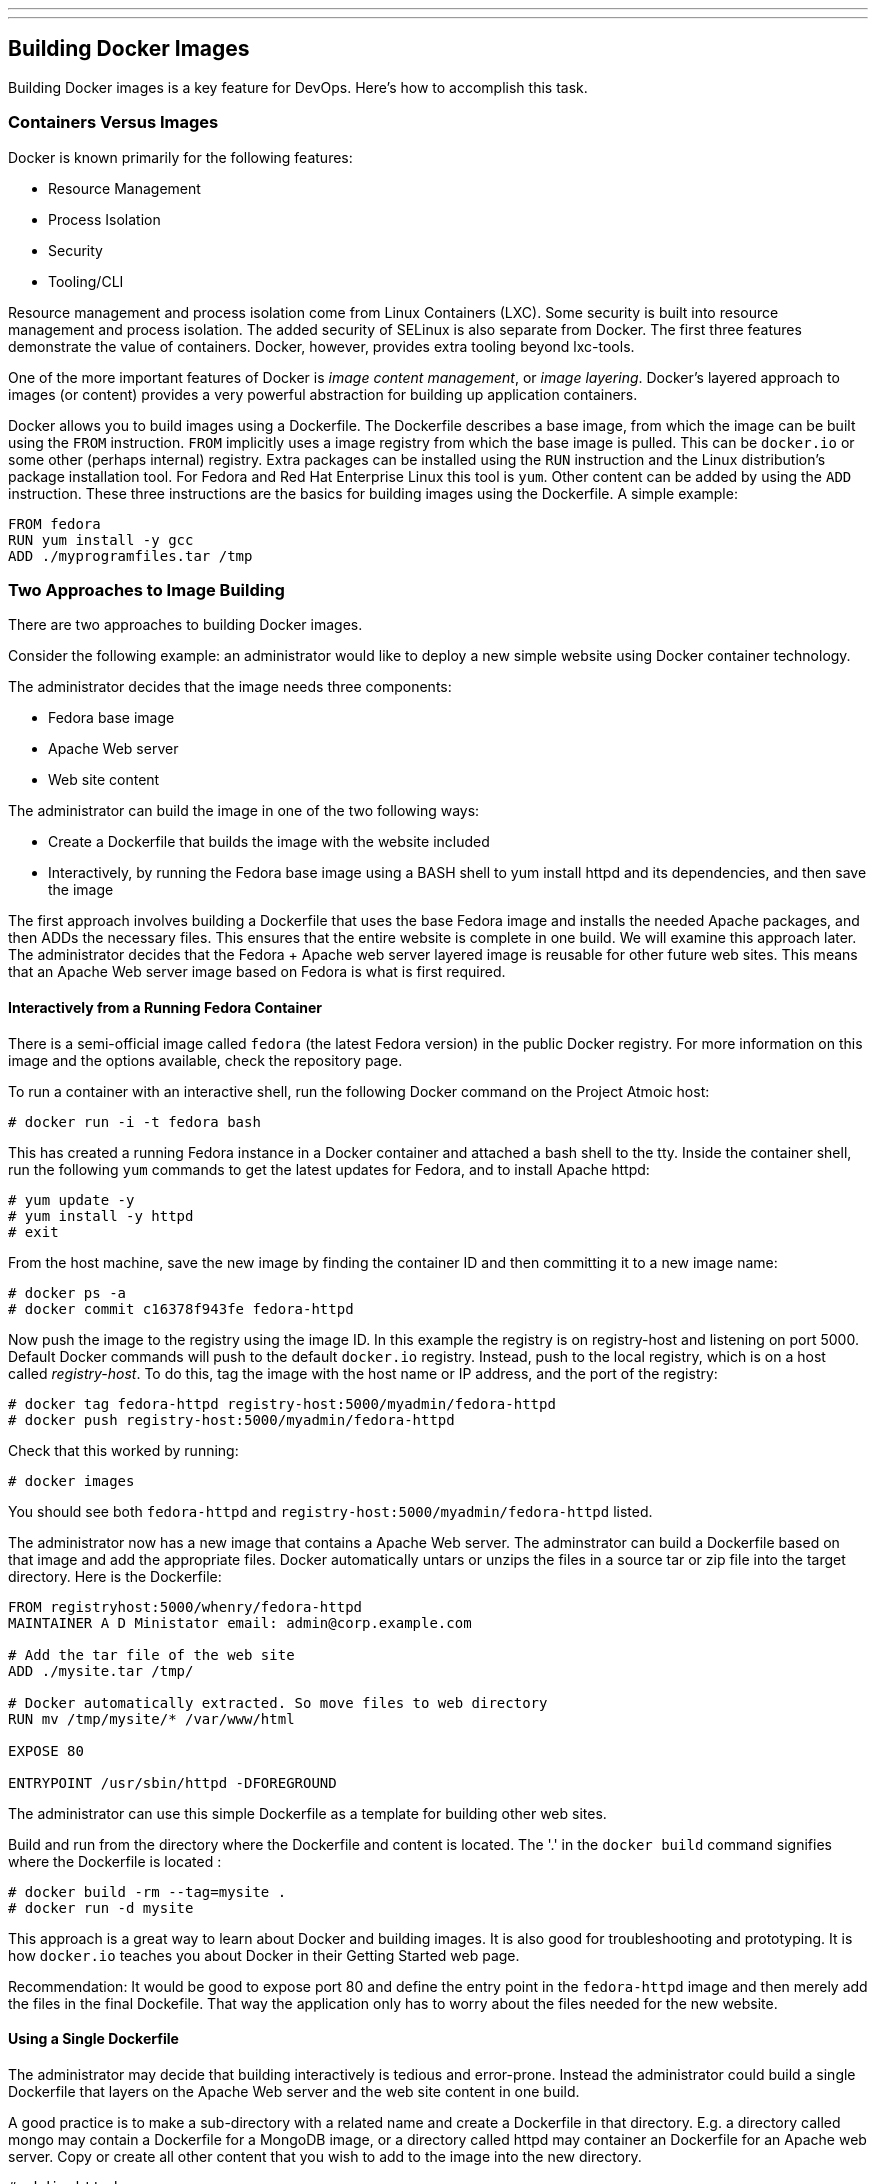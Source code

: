 ---
---
[[building-docker-images]]
Building Docker Images
----------------------

Building Docker images is a key feature for DevOps. Here's how to
accomplish this task.

[[containers-versus-images]]
Containers Versus Images
~~~~~~~~~~~~~~~~~~~~~~~~

Docker is known primarily for the following features:

* Resource Management
* Process Isolation
* Security
* Tooling/CLI

Resource management and process isolation come from Linux Containers
(LXC). Some security is built into resource management and process
isolation. The added security of SELinux is also separate from Docker.
The first three features demonstrate the value of containers. Docker,
however, provides extra tooling beyond lxc-tools.

One of the more important features of Docker is __image content
management__, or __image layering__. Docker's layered approach to images
(or content) provides a very powerful abstraction for building up
application containers.

Docker allows you to build images using a Dockerfile. The Dockerfile
describes a base image, from which the image can be built using the
`FROM` instruction. `FROM` implicitly uses a image registry from which
the base image is pulled. This can be `docker.io` or some other (perhaps
internal) registry. Extra packages can be installed using the `RUN`
instruction and the Linux distribution's package installation tool. For
Fedora and Red Hat Enterprise Linux this tool is `yum`. Other content
can be added by using the `ADD` instruction. These three instructions
are the basics for building images using the Dockerfile. A simple
example:

-------------------------------
FROM fedora
RUN yum install -y gcc
ADD ./myprogramfiles.tar /tmp  
-------------------------------

[[two-approaches-to-image-building]]
Two Approaches to Image Building
~~~~~~~~~~~~~~~~~~~~~~~~~~~~~~~~

There are two approaches to building Docker images.

Consider the following example: an administrator would like to deploy a
new simple website using Docker container technology.

The administrator decides that the image needs three components:

* Fedora base image
* Apache Web server
* Web site content

The administrator can build the image in one of the two following ways:

* Create a Dockerfile that builds the image with the website included
* Interactively, by running the Fedora base image using a BASH shell to
yum install httpd and its dependencies, and then save the image

The first approach involves building a Dockerfile that uses the base
Fedora image and installs the needed Apache packages, and then ADDs the
necessary files. This ensures that the entire website is complete in one
build. We will examine this approach later. The administrator decides
that the Fedora + Apache web server layered image is reusable for other
future web sites. This means that an Apache Web server image based on
Fedora is what is first required.

[[interactively-from-a-running-fedora-container]]
Interactively from a Running Fedora Container
^^^^^^^^^^^^^^^^^^^^^^^^^^^^^^^^^^^^^^^^^^^^^

There is a semi-official image called `fedora` (the latest Fedora
version) in the public Docker registry. For more information on this
image and the options available, check the repository page.

To run a container with an interactive shell, run the following Docker
command on the Project Atmoic host:

------------------------------
# docker run -i -t fedora bash
------------------------------

This has created a running Fedora instance in a Docker container and
attached a bash shell to the tty. Inside the container shell, run the
following `yum` commands to get the latest updates for Fedora, and to
install Apache httpd:

----------------------
# yum update -y
# yum install -y httpd
# exit
----------------------

From the host machine, save the new image by finding the container ID
and then committing it to a new image name:

-----------------------------------------
# docker ps -a
# docker commit c16378f943fe fedora-httpd
-----------------------------------------

Now push the image to the registry using the image ID. In this example
the registry is on registry-host and listening on port 5000. Default
Docker commands will push to the default `docker.io` registry. Instead,
push to the local registry, which is on a host called __registry-host__.
To do this, tag the image with the host name or IP address, and the port
of the registry:

-----------------------------------------------------------------
# docker tag fedora-httpd registry-host:5000/myadmin/fedora-httpd
# docker push registry-host:5000/myadmin/fedora-httpd
-----------------------------------------------------------------

Check that this worked by running:

---------------
# docker images
---------------

You should see both `fedora-httpd` and
`registry-host:5000/myadmin/fedora-httpd` listed.

The administrator now has a new image that contains a Apache Web server.
The adminstrator can build a Dockerfile based on that image and add the
appropriate files. Docker automatically untars or unzips the files in a
source tar or zip file into the target directory. Here is the
Dockerfile:

----------------------------------------------------------------
FROM registryhost:5000/whenry/fedora-httpd
MAINTAINER A D Ministator email: admin@corp.example.com

# Add the tar file of the web site 
ADD ./mysite.tar /tmp/

# Docker automatically extracted. So move files to web directory
RUN mv /tmp/mysite/* /var/www/html

EXPOSE 80

ENTRYPOINT /usr/sbin/httpd -DFOREGROUND
----------------------------------------------------------------

The administrator can use this simple Dockerfile as a template for
building other web sites.

Build and run from the directory where the Dockerfile and content is
located. The '.' in the `docker build` command signifies where the
Dockerfile is located :

---------------------------------
# docker build -rm --tag=mysite .
# docker run -d mysite
---------------------------------

This approach is a great way to learn about Docker and building images.
It is also good for troubleshooting and prototyping. It is how
`docker.io` teaches you about Docker in their Getting Started web page.

Recommendation: It would be good to expose port 80 and define the entry
point in the `fedora-httpd` image and then merely add the files in the
final Dockefile. That way the application only has to worry about the
files needed for the new website.

[[using-a-single-dockerfile]]
Using a Single Dockerfile
^^^^^^^^^^^^^^^^^^^^^^^^^

The administrator may decide that building interactively is tedious and
error-prone. Instead the administrator could build a single Dockerfile
that layers on the Apache Web server and the web site content in one
build.

A good practice is to make a sub-directory with a related name and
create a Dockerfile in that directory. E.g. a directory called mongo may
contain a Dockerfile for a MongoDB image, or a directory called httpd
may container an Dockerfile for an Apache web server. Copy or create all
other content that you wish to add to the image into the new directory.

-----------------
# mkdir httpd
# cd httpd
# cp mysite.tar .
-----------------

Create the Dockerfile. This Dockerfile assumes a base image called
fedora:

----------------------------------------------------------------
FROM fedora
MAINTAINER A D Ministator email: admin@mycorp.com

# Update the image with the latest packages (recommended)
RUN yum update -y; yum clean all

# Install Apache Web Server
RUN yum install -y httpd; yum clean all

# Add the tar file of the web site 
ADD ./mysite.tar /tmp/

# Docker automatically extracted. So move files to web directory
RUN mv /tmp/mysite/* /var/www/html

EXPOSE 80

ENTRYPOINT /usr/sbin/httpd -DFOREGROUND
----------------------------------------------------------------

Simply build this Dockerfile from the new httpd directory and run it:

---------------------------------
# docker build -rm --tag=mysite .
# docker run -d mysite 
---------------------------------

It's worth noting from the above that in order to reduce the amount of
temporary image layers it is recommended to add `; yum clean all` after
each `RUN yum` step.

[[which-approach-is-right]]
Which Approach is Right?
~~~~~~~~~~~~~~~~~~~~~~~~

The approach to building images depends on _why_ the user is building
the image.

[[prototyping-and-troubleshooting]]
Prototyping and Troubleshooting
^^^^^^^^^^^^^^^^^^^^^^^^^^^^^^^

If prototyping and trouble shooting then the user probably wants to do
an interactive, "__inside the container__" approach. Using this approach
the user can take notes of the history of commands used that make sense
and what external files may be missing or need changes. These can be
ADDed to the Dockerfile.

[[complete-satisfactory-single-build]]
Complete Satisfactory Single Build
^^^^^^^^^^^^^^^^^^^^^^^^^^^^^^^^^^

If the user is satisfied with a specific image that has been build using
the interactive approach and they believe it might be reused elsewhere,
then it is recommended to use the single Dockerfile approach that builds
it all in one build.

[[filesystem-considerations]]
Filesystem Considerations
~~~~~~~~~~~~~~~~~~~~~~~~~

Now that you understand how Docker layers images, it raises some
questions on how best to deploy Docker in your environment. Docker
supports several different file system formats. How these work and which
one you choose for all or part of your deployment will greatly effect
your performance and efficiency.

For information and recommendations on supported filesystems please see
http://www.projectatomic.io/docs/filesystems/[Supported Filesystems].

In many use cases it is beneficial to attach and mount a separate
filesystem for Docker's use. This file system will be mounted on
/dev/lib/docker. For information on how to mount /var/lib/docker on a
separate file system see
http://www.projectatomic.io/docs/docker-storage-recommendation/[Setting
Up Storage].
